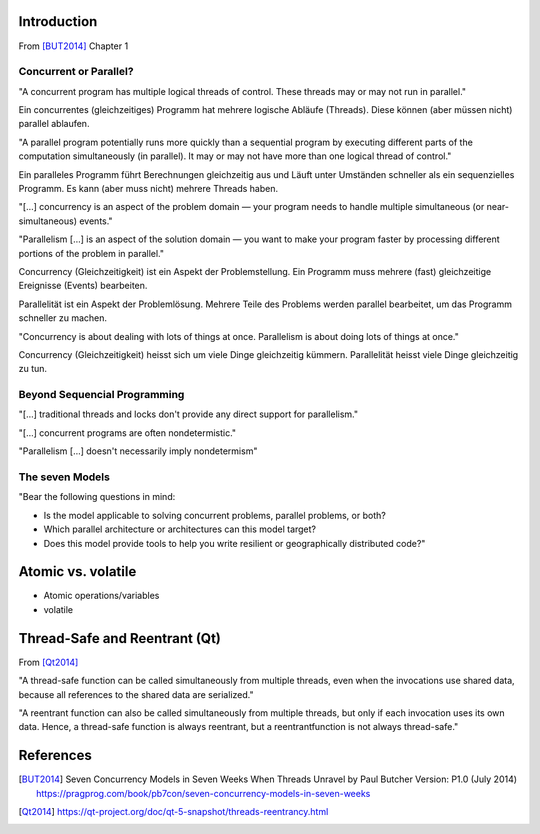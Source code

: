 Introduction
============
From [BUT2014]_ Chapter 1 

Concurrent or Parallel?
-----------------------
"A concurrent program has multiple logical threads of control. These threads may or may not run in parallel."

Ein concurrentes (gleichzeitiges) Programm hat mehrere logische Abläufe (Threads). Diese können (aber müssen nicht) parallel ablaufen.


"A parallel program potentially runs more quickly than a sequential program by executing different parts of the computation simultaneously (in parallel). It may or may not have more than one logical thread of control."

Ein paralleles Programm führt Berechnungen gleichzeitig aus und Läuft unter Umständen schneller als ein sequenzielles Programm. Es kann (aber muss nicht) mehrere Threads haben.


"[...] concurrency is an aspect of the problem domain — your program needs to handle multiple simultaneous (or near-simultaneous) events."

"Parallelism [...] is an aspect of the solution domain — you want to make your program faster by processing different portions of the problem in parallel."

Concurrency (Gleichzeitigkeit) ist ein Aspekt der Problemstellung. Ein Programm muss mehrere (fast) gleichzeitige Ereignisse (Events) bearbeiten.

Parallelität ist ein Aspekt der Problemlösung. Mehrere Teile des Problems werden parallel bearbeitet, um das Programm schneller zu machen.


"Concurrency is about dealing with lots of things at once. Parallelism is about doing lots of things at once."

Concurrency (Gleichzeitigkeit) heisst sich um viele Dinge gleichzeitig kümmern. Parallelität heisst viele Dinge gleichzeitig zu tun.


Beyond Sequencial Programming
-----------------------------
"[...] traditional threads and locks don't provide any direct support for parallelism."

"[...] concurrent programs are often nondetermistic."

"Parallelism [...] doesn't necessarily imply nondetermism"


The seven Models
----------------

"Bear the following questions in mind:

- Is the model applicable to solving concurrent problems, parallel problems, or both?
- Which parallel architecture or architectures can this model target?
- Does this model provide tools to help you write resilient or geographically distributed code?"



  

Atomic vs. volatile
===================
- Atomic operations/variables
- volatile


Thread-Safe and Reentrant (Qt)
==============================
From [Qt2014]_

"A thread-safe function can be called simultaneously from multiple threads, even when the invocations use shared data, because all references to the shared data are serialized."

"A reentrant function can also be called simultaneously from multiple threads, but only if each invocation uses its own data.
Hence, a thread-safe function is always reentrant, but a reentrantfunction is not always thread-safe."



References
==========
.. [BUT2014] Seven Concurrency Models in Seven Weeks When Threads Unravel by Paul Butcher Version: P1.0 (July 2014) https://pragprog.com/book/pb7con/seven-concurrency-models-in-seven-weeks

.. [Qt2014] https://qt-project.org/doc/qt-5-snapshot/threads-reentrancy.html
